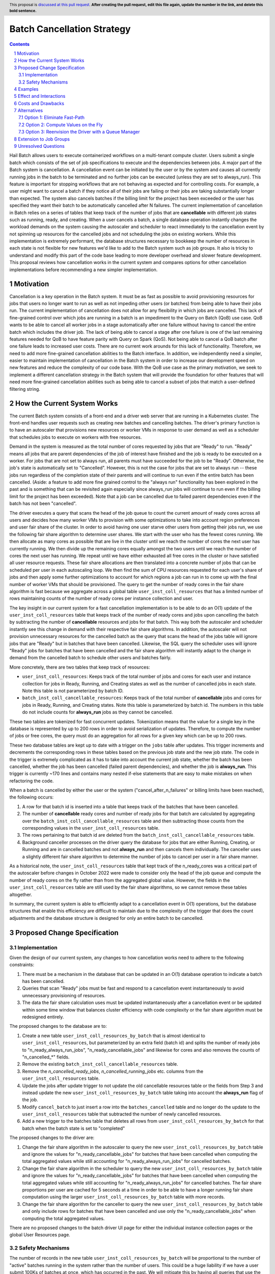 ===========================
Batch Cancellation Strategy
===========================

.. author:: Jackie Goldstein
.. date-accepted:: Leave blank. This will be filled in when the proposal is accepted.
.. ticket-url:: Leave blank. This will eventually be filled with the ticket URL which will track the progress of the implementation of the feature.
.. implemented:: Leave blank. This will be filled in with the first Hail version which implements the described feature.
.. header:: This proposal is `discussed at this pull request <https://github.com/hail-is/hail-rfc/pull/0>`_. **After creating the pull request, edit this file again, update the number in the link, and delete this bold sentence.**
.. sectnum::
.. contents::
.. role:: python(code)

Hail Batch allows users to execute containerized workflows on a
multi-tenant compute cluster. Users submit a single batch which
consists of the set of job specifications to execute and the
dependencies between jobs. A major part of the Batch system is
cancellation. A cancellation event can be initiated by the user or by
the system and causes all currently running jobs in the batch to be
terminated and no further jobs can be executed (unless they are set to
always_run). This feature is important for stopping workflows that are
not behaving as expected and for controlling costs. For example, a
user might want to cancel a batch if they notice all of their jobs are
failing or their jobs are taking substantially longer than
expected. The system also cancels batches if the billing limit for the
project has been exceeded or the user has specified they want their
batch to be automatically cancelled after N failures. The current
implementation of cancellation in Batch relies on a series of tables
that keep track of the number of jobs that are **cancellable** with
different job states such as running, ready, and creating. When a user
cancels a batch, a single database operation instantly changes the
workload demands on the system causing the autoscaler and scheduler to
react immediately to the cancellation event by not spinning up
resources for the cancelled jobs and not scheduling the jobs on
existing workers. While this implementation is extremely performant,
the database structures necessary to bookkeep the number of resources
in each state is not flexible for new features we'd like to add to the
Batch system such as job groups. It also is tricky to understand and
modify this part of the code base leading to more developer overhead
and slower feature development. This proposal reviews how cancellation
works in the current system and compares options for other
cancellation implementations before recommending a new simpler
implementation.


----------
Motivation
----------

Cancellation is a key operation in the Batch system. It must be as
fast as possible to avoid provisioning resources for jobs that users
no longer want to run as well as not impeding other users (or batches)
from being able to have their jobs run. The current implementation of
cancellation does not allow for any flexibility in which jobs are
cancelled. This lack of fine-grained control over which jobs are
running in a batch is an impediment to the Query on Batch (QoB) use
case. QoB wants to be able to cancel all worker jobs in a stage
automatically after one failure without having to cancel the entire
batch which includes the driver job. The lack of being able to cancel
a stage after one failure is one of the last remaining features needed
for QoB to have feature parity with Query on Spark (QoS). Not being
able to cancel a QoB batch after one failure leads to increased user
costs. There are no current work arounds for this lack of
functionality. Therefore, we need to add more fine-grained
cancellation abilities to the Batch interface. In addition, we
independently need a simpler, easier to maintain implementation of
cancellation in the Batch system in order to increase our development
speed on new features and reduce the complexity of our code base. With
the QoB use case as the primary motivation, we seek to implement a
different cancellation strategy in the Batch system that will provide
the foundation for other features that will need more fine-grained
cancellation abilities such as being able to cancel a subset of jobs
that match a user-defined filtering string.


----------------------------
How the Current System Works
----------------------------

The current Batch system consists of a front-end and a driver web
server that are running in a Kubernetes cluster. The front-end handles
user requests such as creating new batches and cancelling batches. The
driver's primary function is to have an autoscaler that provisions new
resources or worker VMs in response to user demand as well as a
scheduler that schedules jobs to execute on workers with free
resources.

Demand in the system is measured as the total number of cores
requested by jobs that are "Ready" to run. "Ready" means all jobs that
are parent dependencies of the job of interest have finished and the
job is ready to be executed on a worker. For jobs that are not set to
always run, all parents must have succeeded for the job to be
"Ready". Otherwise, the job's state is automatically set to
"Cancelled". However, this is not the case for jobs that are set to
always run -- these jobs run regardless of the completion state of
their parents and will continue to run even if the entire batch has
been cancelled. (Aside: a feature to add more fine grained control to
the "always run" functionality has been explored in the past and is
something that can be revisited again especially since always_run jobs
will continue to run even if the billing limit for the project has
been exceeded). Note that a job can be cancelled due to failed parent
dependencies even if the batch has not been "cancelled".

The driver executes a query that scans the head of the job queue to
count the current amount of ready cores across all users and decides
how many worker VMs to provision with some optimizations to take into
account region preferences and user fair share of the cluster. In
order to avoid having one user starve other users from getting their
jobs run, we use the following fair share algorithm to determine user
shares. We start with the user who has the fewest cores running. We
then allocate as many cores as possible that are live in the cluster
until we reach the number of cores the next user has currently
running. We then divide up the remaining cores equally amongst the two
users until we reach the number of cores the next user has running. We
repeat until we have either exhausted all free cores in the cluster or
have satisfied all user resource requests. These fair share
allocations are then translated into a concrete number of jobs that
can be scheduled per user in each autoscaling loop. We then find the
sum of CPU resources requested for each user's share of jobs and then
apply some further optimizations to account for which regions a job
can run in to come up with the final number of worker VMs that should
be provisioned. The query to get the number of ready cores in the fair
share algorithm is fast because we aggregate across a global table
``user_inst_coll_resources`` that has a limited number of rows
maintaining counts of the number of ready cores per instance
collection and user.

The key insight in our current system for a fast cancellation
implementation is to be able to do an O(1) update of the
``user_inst_coll_resources`` table that keeps track of the number of
ready cores and jobs upon cancelling the batch by subtracting the
number of **cancellable** resources and jobs for that batch. This way
both the autoscaler and scheduler instantly see this change in demand
with their respective fair share algorithms. In addition, the
autoscaler will not provision unnecessary resources for the cancelled
batch as the query that scans the head of the jobs table will ignore
jobs that are "Ready" but in batches that have been
cancelled. Likewise, the SQL query the scheduler uses will ignore
"Ready" jobs for batches that have been cancelled and the fair share
algorithm will instantly adapt to the change in demand from the
cancelled batch to schedule other users and batches fairly.

More concretely, there are two tables that keep track of resources:

- ``user_inst_coll_resources``: Keeps track of the total number of
  jobs and cores for each user and instance collection for jobs in
  Ready, Running, and Creating states as well as the number of
  cancelled jobs in each state. Note this table is not parameterized
  by batch ID.
- ``batch_inst_coll_cancellable_resources``: Keeps track of the total
  number of **cancellable** jobs and cores for jobs in Ready, Running,
  and Creating states. Note this table is parameterized by
  batch id. The numbers in this table do not include counts for
  **always_run** jobs as they cannot be cancelled.

These two tables are tokenized for fast concurrent
updates. Tokenization means that the value for a single key in the
database is represented by up to 200 rows in order to avoid
serialization of updates. Therefore, to compute the number of jobs or
free cores, the query must do an aggregation for all rows for a given
key which can be up to 200 rows.

These two database tables are kept up to date with a trigger on the
``jobs`` table after updates. This trigger increments and decrements
the corresponding rows in these tables based on the previous job state
and the new job state. The code in the trigger is extremely
complicated as it has to take into account the current job state,
whether the batch has been cancelled, whether the job has been
cancelled (failed parent dependencies), and whether the job is
**always_run**. This trigger is currently ~170 lines and contains many
nested if-else statements that are easy to make mistakes on when
refactoring the code.

When a batch is cancelled by either the user or the system
("cancel_after_n_failures" or billing limits have been reached), the
following occurs:

1. A row for that batch id is inserted into a table that keeps track
   of the batches that have been cancelled.
2. The number of **cancellable** ready cores and number of ready jobs
   for that batch are calculated by aggregating over the
   ``batch_inst_coll_cancellable_resources`` table and then
   subtracting those counts from the corresponding values in the
   ``user_inst_coll_resources`` table.
3. The rows pertaining to that batch id are deleted from the
   ``batch_inst_coll_cancellable_resources`` table.
4. Background canceller processes on the driver query the database for
   jobs that are either Running, Creating, or Running and are in
   cancelled batches and not **always_run** and then cancels them
   individually. The canceller uses a slightly different fair share
   algorithm to determine the number of jobs to cancel per user in a
   fair share manner.

As a historical note, the ``user_inst_coll_resources`` table that kept
track of the n_ready_cores was a critical part of the autoscaler
before changes in October 2022 were made to consider only the head of
the job queue and compute the number of ready cores on the fly rather
than from the aggregated global value. However, the fields in the
``user_inst_coll_resources`` table are still used by the fair share
algorithms, so we cannot remove these tables altogether.

In summary, the current system is able to efficiently adapt to a
cancellation event in O(1) operations, but the database structures
that enable this efficiency are difficult to maintain due to the
complexity of the trigger that does the count adjustments and the
database structure is designed for only an entire batch to be
cancelled.


-----------------------------
Proposed Change Specification
-----------------------------

**************
Implementation
**************

Given the design of our current system, any changes to how
cancellation works need to adhere to the following constraints:

1. There must be a mechanism in the database that can be updated in an
   O(1) database operation to indicate a batch has been cancelled.
2. Queries that scan "Ready" jobs must be fast and respond to a
   cancellation event instantaneously to avoid unnecessary
   provisioning of resources.
3. The data the fair share calculation uses must be updated
   instantaneously after a cancellation event or be updated within
   some time window that balances cluster efficiency with code
   complexity or the fair share algorithm must be redesigned entirely.

The proposed changes to the database are to:

1. Create a new table ``user_inst_coll_resources_by_batch`` that is
   almost identical to ``user_inst_coll_resources``, but parameterized
   by an extra field (batch id) and splits the number of ready jobs to
   "n_ready_always_run_jobs", "n_ready_cancellable_jobs" and likewise
   for cores and also removes the counts of "n_cancelled_*" fields.
2. Remove the existing ``batch_inst_coll_cancellable_resources``
   table.
3. Remove the `n_cancelled_ready_jobs`, `n_cancelled_running_jobs`
   etc. columns from the ``user_inst_coll_resources`` table.
4. Update the jobs after update trigger to not update the old
   cancellable resources table or the fields from Step 3 and instead
   update the new ``user_inst_coll_resources_by_batch`` table taking
   into account the **always_run** flag of the job.
5. Modify ``cancel_batch`` to just insert a row into the
   ``batches_cancelled`` table and no longer do the update to the
   ``user_inst_coll_resources`` table that subtracted the number of
   newly cancelled resources.
6. Add a new trigger to the batches table that deletes all rows from
   ``user_inst_coll_resources_by_batch`` for that batch when the batch
   state is set to "completed"


The proposed changes to the driver are:

1. Change the fair share algorithm in the autoscaler to query the new
   ``user_inst_coll_resources_by_batch`` table and ignore the values
   for "n_ready_cancellable_jobs" for batches that have been cancelled
   when computing the total aggregated values while still accounting
   for "n_ready_always_run_jobs" for cancelled batches.
2. Change the fair share algorithm in the scheduler to query the new
   ``user_inst_coll_resources_by_batch`` table and ignore the values
   for "n_ready_cancellable_jobs" for batches that have been cancelled
   when computing the total aggregated values while still accounting
   for "n_ready_always_run_jobs" for cancelled batches. The fair share
   proportions per user are cached for 5 seconds at a time in order to
   be able to have a longer running fair share computation using the
   larger ``user_inst_coll_resources_by_batch`` table with more
   records.
3. Change the fair share algorithm for the canceller to query the new
   ``user_inst_coll_resources_by_batch`` table and only include rows
   for batches that have been cancelled and use only the
   "n_ready_cancellable_jobs" when computing the total aggregated
   values.


There are no proposed changes to the batch driver UI page for either
the individual instance collection pages or the global User Resources
page.


*****************
Safety Mechanisms
*****************

The number of records in the new table
``user_inst_coll_resources_by_batch`` will be proportional to the
number of "active" batches running in the system rather than the
number of users. This could be a huge liability if we have a user
submit 100Ks of batches at once, which has occurred in the past. We
will mitigate this by having all queries that use the
``user_inst_coll_resources_by_batch`` table to compute fair share only
consider the first 50 "running" batches per user when computing fair
share. To do this efficiently, we will either need to write a query
that takes the union of subqueries that is O(n_users) or iterate
through the list of users on the driver and make a query per user with
a bounded gather to compute the fair share statistics per user in
parallel. The current query on the ``user_inst_coll_resources`` table
takes 0.02 seconds. If we multiply the total work by 50, then we'll be
at our target of 1 second.


--------
Examples
--------

An example of a cancellation event propagating through the system:

1. User cancels the batch by sending a request to the front end.
2. The front end inserts a row for that batch into
   ``batches_cancelled``.
3. The front end sends a request to the driver notifying that a
   cancellation event has occurred.
4. The autoscaler computes the fair share from the new
   ``user_inst_coll_resources_by_batch`` table as described
   above. When computing the head of the job queue to determine the
   number of ready cores per region, all cancellable "Ready" jobs are
   skipped in the result set for the cancelled batch.
5. The scheduler computes the fair share from the new
   ``user_inst_coll_resources_by_batch`` table as described above and
   ignores cancellable "Ready" jobs that are in a cancelled batch.
6. The canceller computes the new fair share allocations per user as
   described above. The canceller will identify cancelled "Ready" jobs
   that are not always run and marks the job as cancelled in the
   database and will identify cancelled "Running" jobs and unschedules
   those jobs and marks them as cancelled.


-----------------------
Effect and Interactions
-----------------------

There are no backwards compatibility concerns on the user-side
although this proposal does have a database migration. The UI should
be identical to how it is currently and display the same exact
information. We will want to use the cached fair share computed values
to display the number of ready and running cores and jobs per user as
the new table can take up to 1 seconds to compute on.


-------------------
Costs and Drawbacks
-------------------

This plan is reasonably simple to implement. The hardest part of the
plan is populating the new table ``user_inst_coll_resources_by_batch``
and modifying the existing database trigger without making
errors. Populating the new table will be tricky if we cannot simply
create the new table with a single query. Otherwise, we will have to
figure out how to do a live migration and that will take a lot more
time and developer effort. The queries used by the fair share
algorithms will be substantially more complicated and we will need to
benchmark their performance adding to development costs and
maintenance overhead.

The drawbacks to this plan are the fair share SQL query has to be more
complicated and we will no longer consider the entire job queue when
provisioning resources as we limit each user to 50 batches that we'll
consider. This could mean users will see lower throughputs if they
have lots of small batches. There should be no impact on Hail team
costs from this lower throughput as the scheduler should be just as
efficient as it is now.


------------
Alternatives
------------


*****************************
Option 1: Eliminate Fast-Path
*****************************

We could eliminate a fast path for cancellation
completely and rely on cancelling jobs one by one in the
canceller. However, this option is a non-starter because for large
batches, we will provision a lot of extra resources and the user
will incur costs for jobs they did not want running. As the
canceller cannot process jobs that need to be cancelled fast enough
to deplete the "Ready" job quickly enough to guarantee a large batch
will be completely cancelled in an acceptable time range. For
example, cancelling a 16 million job batch would take 22 hours if we
cancel 200 jobs per second.


***********************************
Option 2: Compute Values on the Fly
***********************************

We could compute the number of ready jobs and cores on the fly to
cancel when we receive a cancellation request rather than storing
counts ahead of time in the database. However, this option is not
tenable for large batches. If we can read 50K records per second, it
would take 5 minutes to aggregate and count the number of resources
that are cancelled. Even if we could handle long running queries,
we'd still need to lock the entire table for that batch for 5
minutes. Maybe that is an acceptable amount of waste of resources
even with a large cluster running? If the cluster costs $500 per
hour at peak, that would be a $42 cost to the Hail team.


****************************************************
Option 3: Reenvision the Driver with a Queue Manager
****************************************************

Completely redesign how the driver works by adding a
new queue manager. A new job state "Queued" is added and all jobs
that end up being executed go from Pending -> Queued -> Ready ->
Running -> {Success, Error, Failed, Cancelled}. The queue manager is
responsible for updating the job state from Queued -> Ready within a
loop. We bound the number of "Ready" jobs such that cancellation can
happen on jobs one by one without requiring extensive bookkeeping on
the number of ready jobs and their always_run state. Each user gets
a background process that iterates through the "Queued" jobs that
are not in cancelled batches or are set to always run. Each
background process "submits" the update request to a new rate
limiter that only allows 200 requests / second (maximum steady state
scheduling rate) and limits the number of "Ready" jobs to a given
number that can be cancelled within 30 seconds. The rate limiter
uses the proportions of users with ready jobs to determine the
frequency to allow their requests when rate limiting is in order. I
have not decided on the exact algorithm for computing the fair share
throttling proportions, but that should not be too hard to do. A
crude example is a user with 0% of the cluster allocated to them
should have 100 times more requests succeed than a user with 100% of
the cluster in a simple two user example.

With this model, we do not have to worry about tracking the number of
cancellable ready jobs to be able to do an O(1) database update
operation. Instead, the queue manager makes sure cancellation can
happen within an acceptable amount of time by bounding the total
number of "Ready" jobs. The benefits long-term of this model are we
can have more complicated SQL queries for selecting the optimal job
composition to satisfy constraints on regions, maximum number of
concurrent jobs, and burn rate limits without having to have exact
calculations for fair share (the rate limiter handles the fair
share). The autoscaler SQL query can be very simple because it does
not have to globally optimize the head of the job queue taking regions
into account. The actual autoscaling algorithm can be more
sophisticated as it just has to consider a subset of jobs that have
been pre-selected. Finally, the scheduler can be significantly
faster. The query that it uses just needs to find jobs that are
"Ready" without worrying about fair share, cancellation, and always
run. We can get better performance with higher throughputs on the
scheduling query (we don't have to go batch by batch). We can also
eventually use skip locks to have multiple scheduling loops going so
we don't have to wait for 50 jobs to complete scheduling before
querying the database for the next set of jobs that are ready to be
scheduled.

I think this option is better than the current proposed set of changes
in this RFC. However, the cost of development for this approach is
substantial and we need to do something simpler in the short term in
order for QoB to be able to efficiently cancel a subset of jobs.


-----------------------
Extension to Job Groups
-----------------------

This proposal only considers a simpler cancellation strategy for our
current system where job groups do not exist. In a world where job
groups exist (QoB use case), we would need to keep track of whether a
job group is in the process of being cancelled. We assume a job group
is "cancelling" if the job group has been set to cancelled and the
number of jobs does not equal the number of completed jobs. A batch
would be assumed to be "cancelled" for the purposes of the fair share
computation if any job groups are in the process of "cancelling" or
the batch has been explicitly cancelled.

The job groups extension to the cancellation proposal requires the
following job-group specific cancellation infrastructure in the
database:

- ``job_groups`` -- stores the state of the job group as well as the
  option for cancel_after_n_failures
- ``job_groups_n_job_states`` -- keeps track of the number of jobs in
  each state.
- ``job_groups_cancelled`` -- records whether a job group has been
  cancelled

The driver will need to be modified in the following way:

- The exact queries for the scheduler, autoscaler, and canceller will
  need to query whether a job belongs to a cancelled batch OR a
  cancelled job group. This should still be a fast query with a
  lateral join or an "EXISTS" condition, but I'm not 100% sure given
  the additional WHERE condition that is not indexed on the jobs
  table.

Because we mask the cancellable ready resources for the entire batch
even if we're only cancelling one job group, we will potentially
reduce the throughput for running jobs for the entire batch,
especially if the number of jobs in the job group is large and the
entire batch is large and other users are using the cluster. For
example, the worst case I can envision is a batch with 16 million jobs
with a job group with 15 million jobs that need to be cancelled. It
will take almost 21 hours to fully cancel the job group. In the
meantime, all other 1 million jobs will potentially be scheduled at a
lower throughput than Batch is capable of because the fair share
calculation is not seeing the extra 1 million jobs. However, this
scenario is unlikely to occur and is guaranteed to not occur in the
QoB use case.

One concern is we could deadlock the batch if an always run job in a
cancelled job group depends on a job not in that job group. The
deadlock will not occur because the fair share algorithm always gives
a non-zero share for each user. The scheduler and autoscaler will
still try and schedule jobs that are not in the cancelled job group.

Lastly, one consequence of this design is the UI table will no longer
reflect the actual state of the system because the number of ready
resources displayed does not equal the true number of ready
resources. We will need to think carefully about how to display
information about the job states and the user resources in the UI
going forward.


--------------------
Unresolved Questions
--------------------

1. I think the best implementation option is different when
   considering job groups and the QoB use case and what our longer
   term team goals are. If we decide to have job groups be a nested
   hierarchial tree of jobs, then this proposal may not be the optimum
   anymore. I am hesitant to consider each of these changes in
   isolation.

2. I think we should consider Option 2 as a possible solution if my
   ballpark estimates are correct on the potential costs to the Hail
   team and explore Option 3 more in parallel as a way to simplify the
   entire system, address outstanding bugs, and provide a foundation
   for faster feature additions. However, the solution I have proposed
   in this RFC is the simplest short term solution that satisfies the
   design constraints if Option 2 is not tenable.
 
